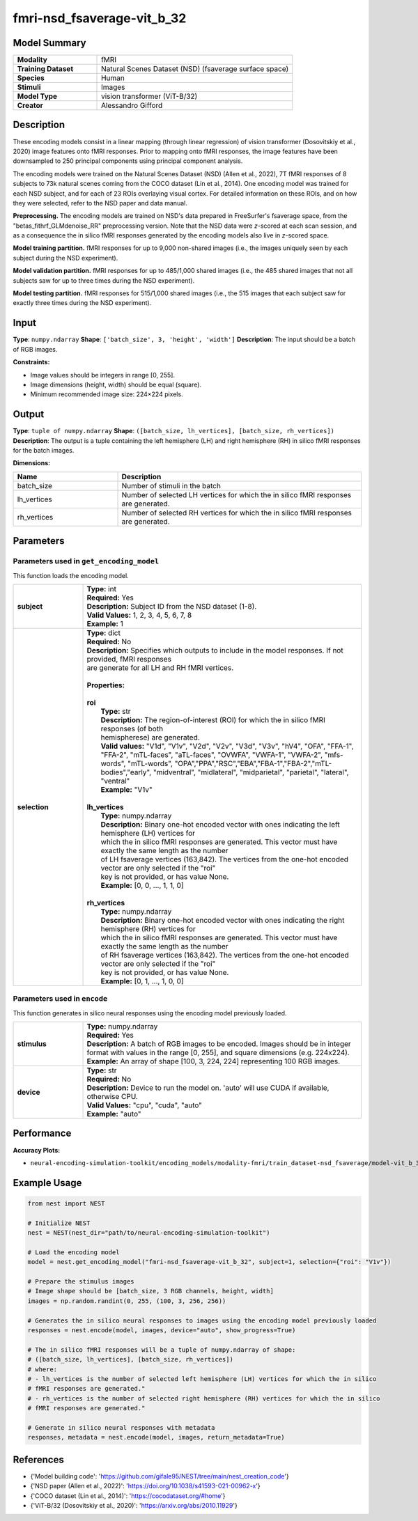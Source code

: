 =============
fmri-nsd_fsaverage-vit_b_32
=============

Model Summary
------------

.. list-table::
   :widths: 30 70
   :stub-columns: 1

   * - Modality
     - fMRI
   * - Training Dataset
     - Natural Scenes Dataset (NSD) (fsaverage surface space)
   * - Species
     - Human
   * - Stimuli
     - Images
   * - Model Type
     - vision transformer (ViT-B/32)
   * - Creator
     - Alessandro Gifford

Description
----------

These encoding models consist in a linear mapping (through linear regression) of vision transformer
(Dosovitskiy et al., 2020) image features onto fMRI responses. Prior to mapping onto fMRI responses, the image features
have been downsampled to 250 principal components using principal component analysis.

The encoding models were trained on the Natural Scenes Dataset (NSD) (Allen et al., 2022), 7T fMRI responses of 8
subjects to 73k natural scenes coming from the COCO dataset (Lin et al., 2014). One encoding model was trained for
each NSD subject, and for each of 23 ROIs overlaying visual cortex. For detailed information on these ROIs, and on how
they were selected, refer to the NSD paper and data manual.

**Preprocessing.** The encoding models are trained on NSD's data prepared in FreeSurfer's fsaverage space, from the
"betas_fithrf_GLMdenoise_RR" preprocessing version. Note that the NSD data were *z*-scored at each scan session, and as
a consequence the in silico fMRI responses generated by the encoding models also live in *z*-scored space.

**Model training partition.** fMRI responses for up to 9,000 non-shared images (i.e., the images uniquely seen by each
subject during the NSD experiment).

**Model validation partition.** fMRI responses for up to 485/1,000 shared images (i.e., the 485 shared images that not
all subjects saw for up to three times during the NSD experiment).

**Model testing partition.** fMRI responses for 515/1,000 shared images (i.e., the 515 images that each subject saw for
exactly three times during the NSD experiment).

Input
-----

**Type**: ``numpy.ndarray``  
**Shape**: ``['batch_size', 3, 'height', 'width']``  
**Description**: The input should be a batch of RGB images.

**Constraints:**

* Image values should be integers in range [0, 255].
* Image dimensions (height, width) should be equal (square).
* Minimum recommended image size: 224×224 pixels.

Output
------

**Type**: ``tuple of numpy.ndarray``  
**Shape**: ``([batch_size, lh_vertices], [batch_size, rh_vertices])``  
**Description**:  
The output is a tuple containing the left hemisphere (LH) and right hemisphere (RH) in silico fMRI responses for the batch
images.

**Dimensions:**

.. list-table::
   :widths: 30 70
   :header-rows: 1

   * - Name
     - Description
   * - batch_size
     - Number of stimuli in the batch
   * - lh_vertices
     - Number of selected LH vertices for which the in silico fMRI responses are generated.
   * - rh_vertices
     - Number of selected RH vertices for which the in silico fMRI responses are generated.

Parameters
---------

Parameters used in ``get_encoding_model``
~~~~~~~~~~~~~~~~~~~~~~~~~~~~~~~~~~~~~~~~~

This function loads the encoding model.

.. list-table::
   :widths: 20 80
   :header-rows: 0

   * - **subject**
     - | **Type:** int
       | **Required:** Yes
       | **Description:** Subject ID from the NSD dataset (1-8).
       | **Valid Values:** 1, 2, 3, 4, 5, 6, 7, 8
       | **Example:** 1
   * - **selection**
     - | **Type:** dict
       | **Required:** No
       | **Description:** Specifies which outputs to include in the model responses. If not provided, fMRI responses
       | are generate for all LH and RH fMRI vertices.
       | 
       | **Properties:**
       | 
       | **roi**
       |     **Type:** str
       |     **Description:**  The region-of-interest (ROI) for which the in silico fMRI responses (of both
       |     hemispherese) are generated.
       |     **Valid values:** "V1d", "V1v", "V2d", "V2v", "V3d", "V3v", "hV4", "OFA", "FFA-1", "FFA-2", "mTL-faces", "aTL-faces", "OVWFA", "VWFA-1", "VWFA-2", "mfs-words", "mTL-words", "OPA","PPA","RSC","EBA","FBA-1","FBA-2","mTL-bodies","early", "midventral", "midlateral", "midparietal", "parietal", "lateral", "ventral"
       |     **Example:** "V1v"
       |
       | **lh_vertices**
       |     **Type:** numpy.ndarray
       |     **Description:**  Binary one-hot encoded vector with ones indicating the left hemisphere (LH) vertices for
       |     which the in silico fMRI responses are generated. This vector must have exactly the same length as the number
       |     of LH fsaverage vertices (163,842). The vertices from the one-hot encoded vector are only selected if the "roi"
       |     key is not provided, or has value None.
       |     **Example:** [0, 0, ..., 1, 1, 0]
       |
       | **rh_vertices**
       |     **Type:** numpy.ndarray
       |     **Description:**  Binary one-hot encoded vector with ones indicating the right hemisphere (RH) vertices for
       |     which the in silico fMRI responses are generated. This vector must have exactly the same length as the number
       |     of RH fsaverage vertices (163,842). The vertices from the one-hot encoded vector are only selected if the "roi"
       |     key is not provided, or has value None.
       |     **Example:** [0, 1, ..., 1, 0, 0]

Parameters used in ``encode``
~~~~~~~~~~~~~~~~~~~~~~~~~~~~~

This function generates in silico neural responses using the encoding model previously loaded.

.. list-table::
   :widths: 20 80
   :header-rows: 0

   * - **stimulus**
     - | **Type:** numpy.ndarray
       | **Required:** Yes
       | **Description:** A batch of RGB images to be encoded. Images should be in integer format with values in the range [0, 255], and square dimensions (e.g. 224x224).
       | **Example:** An array of shape [100, 3, 224, 224] representing 100 RGB images.
   * - **device**
     - | **Type:** str
       | **Required:** No
       | **Description:** Device to run the model on. 'auto' will use CUDA if available, otherwise CPU.
       | **Valid Values:** "cpu", "cuda", "auto"
       | **Example:** "auto"

Performance
----------

**Accuracy Plots:**

* ``neural-encoding-simulation-toolkit/encoding_models/modality-fmri/train_dataset-nsd_fsaverage/model-vit_b_32/encoding_models_accuracy``

Example Usage
------------

.. code-block:: python

    from nest import NEST
    
    # Initialize NEST
    nest = NEST(nest_dir="path/to/neural-encoding-simulation-toolkit")
    
    # Load the encoding model
    model = nest.get_encoding_model("fmri-nsd_fsaverage-vit_b_32", subject=1, selection={"roi": "V1v"})
    
    # Prepare the stimulus images
    # Image shape should be [batch_size, 3 RGB channels, height, width]
    images = np.random.randint(0, 255, (100, 3, 256, 256))
    
    # Generates the in silico neural responses to images using the encoding model previously loaded
    responses = nest.encode(model, images, device="auto", show_progress=True)
    
    # The in silico fMRI responses will be a tuple of numpy.ndarray of shape: 
    # ([batch_size, lh_vertices], [batch_size, rh_vertices])
    # where:
    # - lh_vertices is the number of selected left hemisphere (LH) vertices for which the in silico
    # fMRI responses are generated."
    # - rh_vertices is the number of selected right hemisphere (RH) vertices for which the in silico
    # fMRI responses are generated."

    # Generate in silico neural responses with metadata
    responses, metadata = nest.encode(model, images, return_metadata=True)

References
---------

* {'Model building code': 'https://github.com/gifale95/NEST/tree/main/nest_creation_code'}
* {'NSD paper (Allen et al., 2022)': 'https://doi.org/10.1038/s41593-021-00962-x'}
* {'COCO dataset (Lin et al., 2014)': 'https://cocodataset.org/#home'}
* {'ViT-B/32 (Dosovitskiy et al., 2020)': 'https://arxiv.org/abs/2010.11929'}
